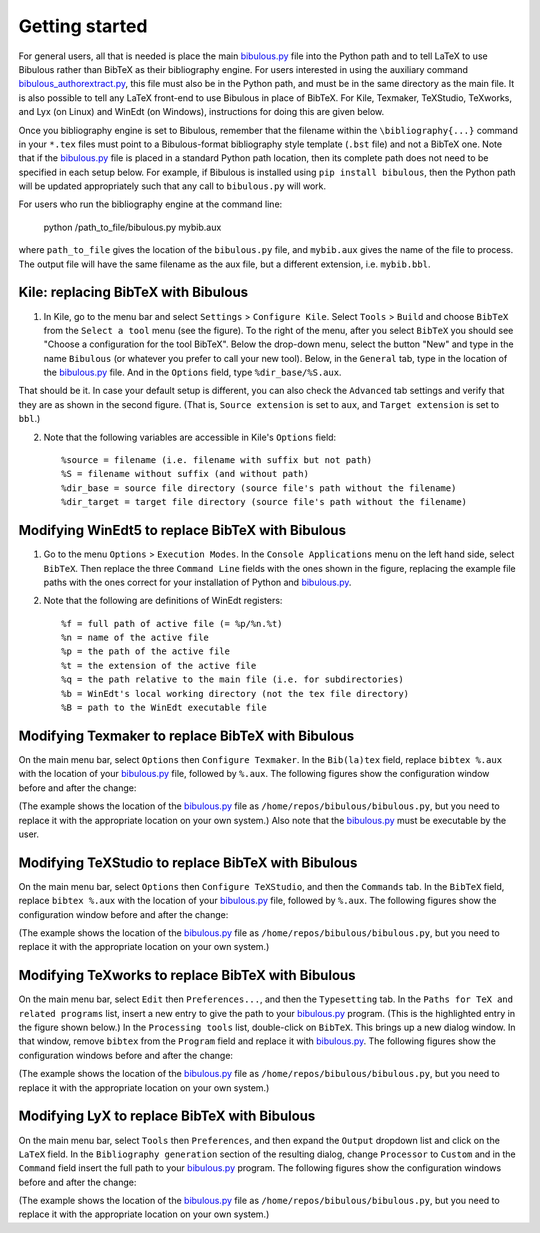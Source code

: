 Getting started
===============

For general users, all that is needed is place the main `bibulous.py <https://github.com/nzhagen/bibulous/raw/master/bibulous.py>`_ file into the Python path and to tell LaTeX to use Bibulous rather than BibTeX as their bibliography engine. For users interested in using the auxiliary command `bibulous_authorextract.py <https://github.com/nzhagen/bibulous/blob/master/bibulous_authorextract.py>`_, this file must also be in the Python path, and must be in the same directory as the main file. It is also possible to tell any LaTeX front-end to use Bibulous in place of BibTeX. For Kile, Texmaker, TeXStudio, TeXworks, and Lyx (on Linux) and WinEdt (on Windows), instructions for doing this are given below.

Once you bibliography engine is set to Bibulous, remember that the filename within the ``\bibliography{...}`` command in your ``*.tex`` files must point to a Bibulous-format bibliography style template (``.bst`` file) and not a BibTeX one. Note that if the `bibulous.py <https://github.com/nzhagen/bibulous/raw/master/bibulous.py>`_ file is placed in a standard Python path location, then its complete path does not need to be specified in each setup below. For example, if Bibulous is installed using ``pip install bibulous``, then the Python path will be updated appropriately such that any call to ``bibulous.py`` will work.

For users who run the bibliography engine at the command line:

    python /path_to_file/bibulous.py mybib.aux
    
where ``path_to_file`` gives the location of the ``bibulous.py`` file, and ``mybib.aux`` gives the name of the file to process. The output file will have the same filename as the aux file, but a different extension, i.e. ``mybib.bbl``.


Kile: replacing BibTeX with Bibulous
------------------------------------

1. In Kile, go to the menu bar and select ``Settings`` > ``Configure Kile``. Select ``Tools`` > ``Build`` and choose ``BibTeX`` from the ``Select a tool`` menu (see the figure). To the right of the menu, after you select ``BibTeX`` you should see "Choose a configuration for the tool BibTeX". Below the drop-down menu, select the button "New" and type in the name ``Bibulous`` (or whatever you prefer to call your new tool). Below, in the ``General`` tab, type in the location of the `bibulous.py <https://github.com/nzhagen/bibulous/raw/master/bibulous.py>`_ file. And in the ``Options`` field, type ``%dir_base/%S.aux``.

.. image:: _static/screenshot_for_kile_instructions.png
   :width: 49%

.. image:: _static/screenshot_for_kile_instructions2.png
   :width: 49%

That should be it. In case your default setup is different, you can also check the ``Advanced`` tab settings and verify that they are as shown in the second figure. (That is, ``Source extension`` is set to ``aux``, and ``Target extension`` is set to ``bbl``.)

2. Note that the following variables are accessible in Kile's ``Options`` field::

    %source = filename (i.e. filename with suffix but not path)
    %S = filename without suffix (and without path)
    %dir_base = source file directory (source file's path without the filename)
    %dir_target = target file directory (source file's path without the filename)

Modifying WinEdt5 to replace BibTeX with Bibulous
-------------------------------------------------

1. Go to the menu ``Options`` > ``Execution Modes``. In the ``Console Applications`` menu on the left hand side, select ``BibTeX``. Then replace the three ``Command Line`` fields with the ones shown in the figure, replacing the example file paths with the ones correct for your installation of Python and `bibulous.py <https://github.com/nzhagen/bibulous/raw/master/bibulous.py>`_.


.. image:: _static/original_Winedt5_setup.png
   :width: 49%

.. image:: _static/modified_Winedt5_setup.png
   :width: 49%

2. Note that the following are definitions of WinEdt registers::

   %f = full path of active file (= %p/%n.%t)
   %n = name of the active file
   %p = the path of the active file
   %t = the extension of the active file
   %q = the path relative to the main file (i.e. for subdirectories)
   %b = WinEdt's local working directory (not the tex file directory)
   %B = path to the WinEdt executable file

Modifying Texmaker to replace BibTeX with Bibulous
--------------------------------------------------

On the main menu bar, select ``Options`` then ``Configure Texmaker``. In the ``Bib(la)tex`` field, replace ``bibtex %.aux`` with the location of your `bibulous.py <https://github.com/nzhagen/bibulous/raw/master/bibulous.py>`_ file, followed by ``%.aux``. The following figures show the configuration window before and after the change:

.. image:: _static/original_texmaker_setup.png
   :width: 49%

.. image:: _static/modified_texmaker_setup.png
   :width: 49%

(The example shows the location of the `bibulous.py <https://github.com/nzhagen/bibulous/raw/master/bibulous.py>`_ file as ``/home/repos/bibulous/bibulous.py``, but you need to replace it with the appropriate location on your own system.) Also note that the `bibulous.py <https://github.com/nzhagen/bibulous/raw/master/bibulous.py>`_ must be executable by the user.

Modifying TeXStudio to replace BibTeX with Bibulous
---------------------------------------------------

On the main menu bar, select ``Options`` then ``Configure TeXStudio``, and then the ``Commands`` tab. In the ``BibTeX`` field, replace ``bibtex %.aux`` with the location of your `bibulous.py <https://github.com/nzhagen/bibulous/raw/master/bibulous.py>`_ file, followed by ``%.aux``. The following figures show the configuration window before and after the change:

.. image:: _static/original_texstudio_setup.png
   :width: 49%

.. image:: _static/modified_texstudio_setup.png
   :width: 49%

(The example shows the location of the `bibulous.py <https://github.com/nzhagen/bibulous/raw/master/bibulous.py>`_ file as ``/home/repos/bibulous/bibulous.py``, but you need to replace it with the appropriate location on your own system.)

Modifying TeXworks to replace BibTeX with Bibulous
--------------------------------------------------

On the main menu bar, select ``Edit`` then ``Preferences...``, and then the ``Typesetting`` tab. In the ``Paths for TeX and related programs`` list, insert a new entry to give the path to your `bibulous.py <https://github.com/nzhagen/bibulous/raw/master/bibulous.py>`_ program. (This is the highlighted entry in the figure shown below.) In the ``Processing tools`` list, double-click on ``BibTeX``. This brings up a new dialog window. In that window, remove ``bibtex`` from the ``Program`` field and replace it with `bibulous.py <https://github.com/nzhagen/bibulous/raw/master/bibulous.py>`_. The following figures show the configuration windows before and after the change:

.. image:: _static/original_texworks_setup.png
   :width: 49%

.. image:: _static/modified_texworks_setup.png
   :width: 49%

(The example shows the location of the `bibulous.py <https://github.com/nzhagen/bibulous/raw/master/bibulous.py>`_ file as ``/home/repos/bibulous/bibulous.py``, but you need to replace it with the appropriate location on your own system.) 

Modifying LyX to replace BibTeX with Bibulous
---------------------------------------------

On the main menu bar, select ``Tools`` then ``Preferences``, and then expand the ``Output`` dropdown list and click on the ``LaTeX`` field. In the ``Bibliography generation`` section of the resulting dialog, change ``Processor`` to ``Custom`` and in the ``Command`` field insert the full path to your `bibulous.py <https://github.com/nzhagen/bibulous/raw/master/bibulous.py>`_ program. The following figures show the configuration windows before and after the change:

.. image:: _static/original_lyx_setup.png
   :width: 49%

.. image:: _static/modified_lyx_setup.png
   :width: 49%

(The example shows the location of the `bibulous.py <https://github.com/nzhagen/bibulous/raw/master/bibulous.py>`_ file as ``/home/repos/bibulous/bibulous.py``, but you need to replace it with the appropriate location on your own system.) 
